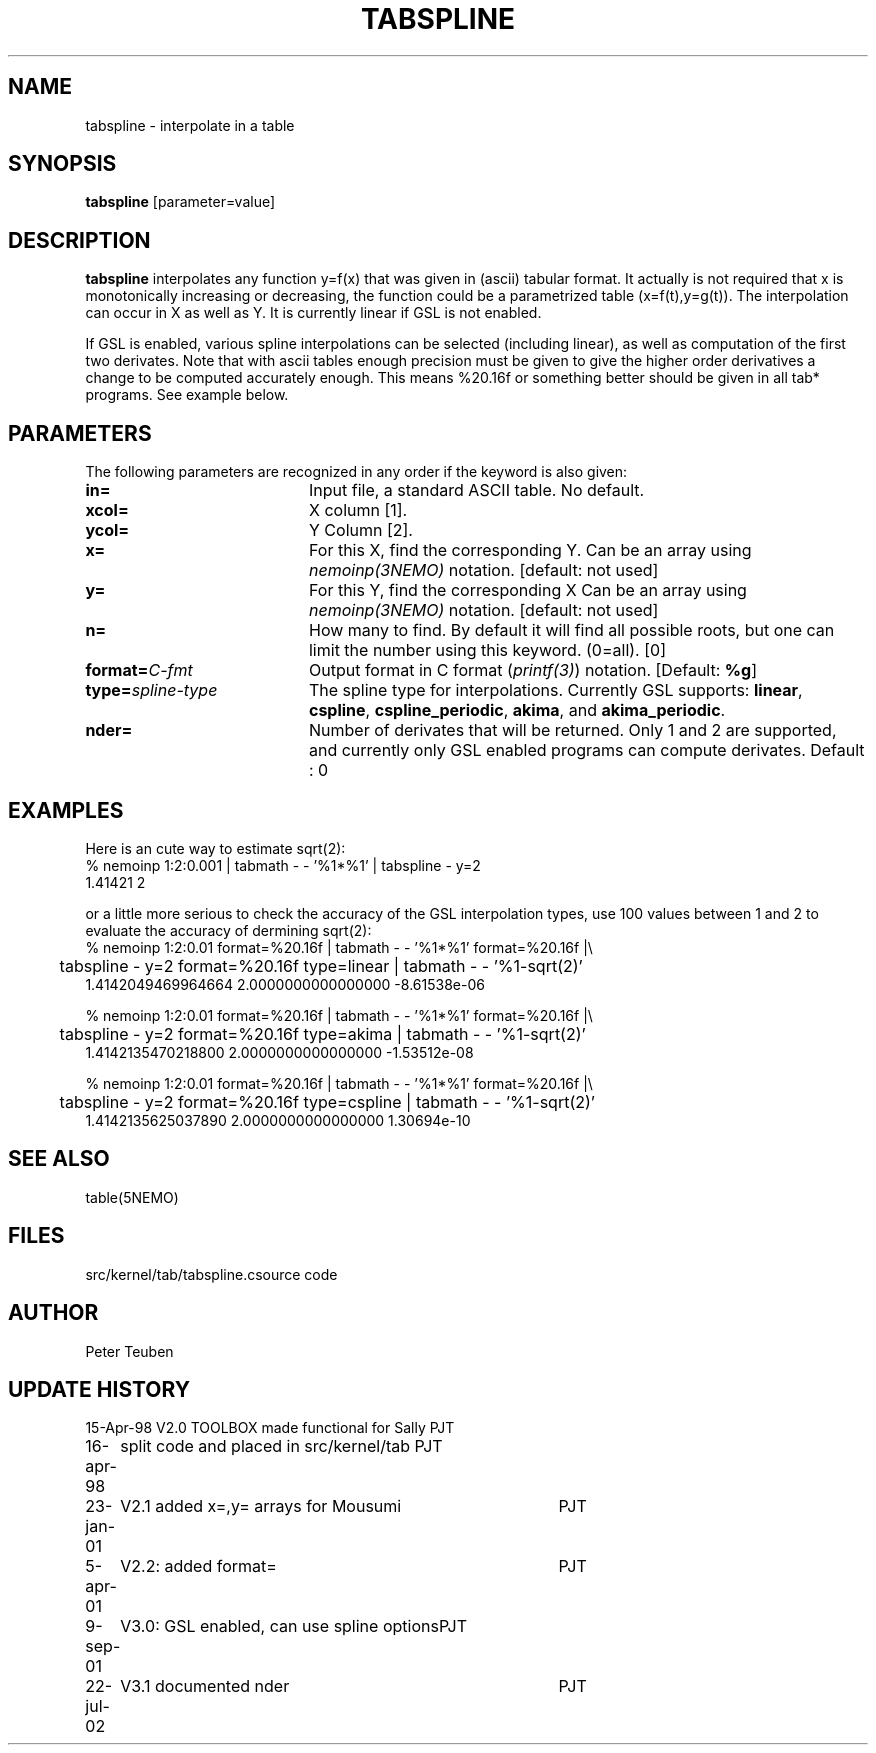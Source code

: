 .TH TABSPLINE 1NEMO "9 September 2001"
.SH NAME
tabspline \- interpolate in a table
.SH SYNOPSIS
\fBtabspline\fP [parameter=value]
.SH DESCRIPTION
\fBtabspline\fP interpolates any function y=f(x) that 
was given in (ascii) tabular format.
It actually is not required that x is monotonically increasing or
decreasing, the function could be a parametrized table (x=f(t),y=g(t)).
The interpolation can occur in X as well as Y. It is currently linear
if GSL is not enabled.
.PP
If GSL is enabled, various spline interpolations can be selected
(including linear), as well as
computation of the first two derivates. Note that with ascii tables
enough precision must be given to give the higher order derivatives
a change to be computed accurately enough. This means %20.16f or
something better should be given in all tab* programs. See example below.
.SH PARAMETERS
The following parameters are recognized in any order if the keyword
is also given:
.TP 20
\fBin=\fP
Input file, a standard ASCII table. No default.
.TP
\fBxcol=\fP
X column [1].
.TP
\fBycol=\fP
Y Column [2].  
.TP
\fBx=\fP
For this X, find the corresponding Y. 
Can be an array using \fInemoinp(3NEMO)\fP notation.
[default: not used]
.TP
\fBy=\fP
For this Y, find the corresponding X 
Can be an array using \fInemoinp(3NEMO)\fP notation.
[default: not used]
.TP
\fBn=\fP
How many to find. By default it will find all possible roots, but
one can limit the number using this keyword. (0=all). [0]
.TP
\fBformat=\fP\fIC-fmt\fP
Output format in C format (\fIprintf(3)\fP) notation.
[Default: \fB%g\fP]
.TP
\fBtype=\fP\fIspline-type\fP
The spline type for interpolations. Currently GSL supports:
\fBlinear\fP, 
\fBcspline\fP, 
\fBcspline_periodic\fP, 
\fBakima\fP,  and
\fBakima_periodic\fP.
.TP
\fBnder=\fP
Number of derivates that will be returned. Only 1 and 2 are supported,
and currently only GSL enabled programs can compute derivates.
Default : 0
.SH EXAMPLES
Here is an cute way to estimate sqrt(2):
.nf
% nemoinp 1:2:0.001 | tabmath - - '%1*%1' | tabspline - y=2
1.41421 2
.fi

or a little more serious to check the accuracy of the GSL interpolation types, use
100 values between 1 and 2 to evaluate the accuracy of dermining sqrt(2):
.nf
% nemoinp 1:2:0.01 format=%20.16f | tabmath - - '%1*%1' format=%20.16f |\\
	tabspline - y=2 format=%20.16f type=linear  | tabmath - - '%1-sqrt(2)'
 1.4142049469964664   2.0000000000000000 -8.61538e-06

% nemoinp 1:2:0.01 format=%20.16f | tabmath - - '%1*%1' format=%20.16f |\\
	tabspline - y=2 format=%20.16f type=akima   | tabmath - - '%1-sqrt(2)'
 1.4142135470218800   2.0000000000000000 -1.53512e-08

% nemoinp 1:2:0.01 format=%20.16f | tabmath - - '%1*%1' format=%20.16f |\\
	tabspline - y=2 format=%20.16f type=cspline | tabmath - - '%1-sqrt(2)'
 1.4142135625037890   2.0000000000000000 1.30694e-10
.fi
.SH SEE ALSO
.nf
table(5NEMO)
.fi
.SH FILES
.nf
.ta +2i
src/kernel/tab/tabspline.c	source code
.fi
.SH AUTHOR
Peter Teuben
.SH UPDATE HISTORY
.nf
.ta +1.0i +4.0i
15-Apr-98	V2.0 TOOLBOX made functional for Sally	PJT
16-apr-98	split code and placed in src/kernel/tab 	PJT
23-jan-01	V2.1 added x=,y= arrays for Mousumi	PJT
5-apr-01	V2.2: added format=	PJT
9-sep-01	V3.0: GSL enabled, can use spline options	PJT
22-jul-02	V3.1 documented nder		PJT
.fi
